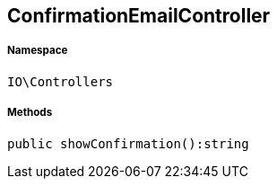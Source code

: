 :table-caption!:
:example-caption!:
:source-highlighter: prettify
:sectids!:
[[io__confirmationemailcontroller]]
== ConfirmationEmailController





===== Namespace

`IO\Controllers`






===== Methods

[source%nowrap, php]
----

public showConfirmation():string

----

    







